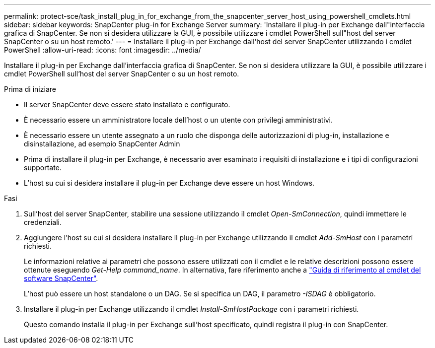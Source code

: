 ---
permalink: protect-sce/task_install_plug_in_for_exchange_from_the_snapcenter_server_host_using_powershell_cmdlets.html 
sidebar: sidebar 
keywords: SnapCenter plug-in for Exchange Server 
summary: 'Installare il plug-in per Exchange dall"interfaccia grafica di SnapCenter. Se non si desidera utilizzare la GUI, è possibile utilizzare i cmdlet PowerShell sull"host del server SnapCenter o su un host remoto.' 
---
= Installare il plug-in per Exchange dall'host del server SnapCenter utilizzando i cmdlet PowerShell
:allow-uri-read: 
:icons: font
:imagesdir: ../media/


[role="lead"]
Installare il plug-in per Exchange dall'interfaccia grafica di SnapCenter. Se non si desidera utilizzare la GUI, è possibile utilizzare i cmdlet PowerShell sull'host del server SnapCenter o su un host remoto.

.Prima di iniziare
* Il server SnapCenter deve essere stato installato e configurato.
* È necessario essere un amministratore locale dell'host o un utente con privilegi amministrativi.
* È necessario essere un utente assegnato a un ruolo che disponga delle autorizzazioni di plug-in, installazione e disinstallazione, ad esempio SnapCenter Admin
* Prima di installare il plug-in per Exchange, è necessario aver esaminato i requisiti di installazione e i tipi di configurazioni supportate.
* L'host su cui si desidera installare il plug-in per Exchange deve essere un host Windows.


.Fasi
. Sull'host del server SnapCenter, stabilire una sessione utilizzando il cmdlet _Open-SmConnection_, quindi immettere le credenziali.
. Aggiungere l'host su cui si desidera installare il plug-in per Exchange utilizzando il cmdlet _Add-SmHost_ con i parametri richiesti.
+
Le informazioni relative ai parametri che possono essere utilizzati con il cmdlet e le relative descrizioni possono essere ottenute eseguendo _Get-Help command_name_. In alternativa, fare riferimento anche a https://library.netapp.com/ecm/ecm_download_file/ECMLP2886895["Guida di riferimento al cmdlet del software SnapCenter"^].

+
L'host può essere un host standalone o un DAG. Se si specifica un DAG, il parametro _-ISDAG_ è obbligatorio.

. Installare il plug-in per Exchange utilizzando il cmdlet _Install-SmHostPackage_ con i parametri richiesti.
+
Questo comando installa il plug-in per Exchange sull'host specificato, quindi registra il plug-in con SnapCenter.


